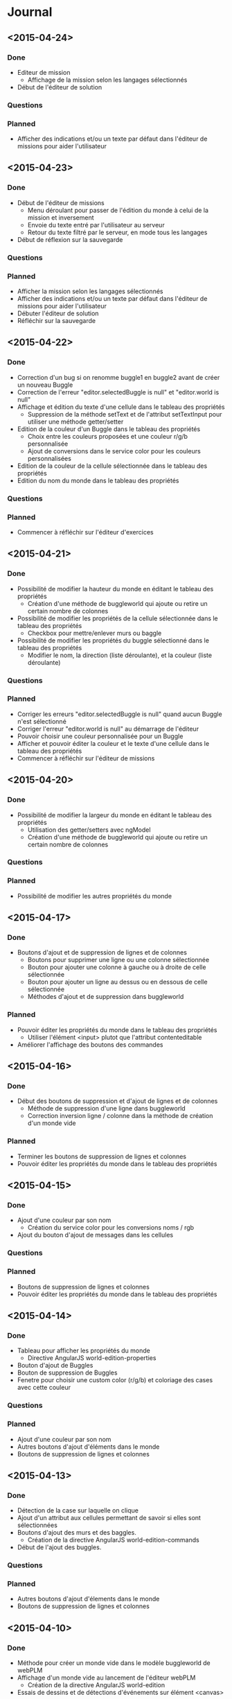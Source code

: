 * Journal
** <2015-04-24>
*** Done
- Editeur de mission
  - Affichage de la mission selon les langages sélectionnés
- Début de l'éditeur de solution
*** Questions
*** Planned
- Afficher des indications et/ou un texte par défaut dans l'éditeur de missions  pour aider l'utilisateur
** <2015-04-23>
*** Done
- Début de l'éditeur de missions
  - Menu déroulant pour passer de l'édition du monde à celui de la mission et inversement
  - Envoie du texte entré par l'utilisateur au serveur
  - Retour du texte filtré par le serveur, en mode tous les langages
- Début de réflexion sur la sauvegarde
*** Questions
*** Planned
- Afficher la mission selon les langages sélectionnés
- Afficher des indications et/ou un texte par défaut dans l'éditeur de missions  pour aider l'utilisateur
- Débuter l'éditeur de solution
- Réfléchir sur la sauvegarde
** <2015-04-22>
*** Done
- Correction d'un bug si on renomme buggle1 en buggle2 avant de créer un nouveau Buggle
- Correction de l'erreur "editor.selectedBuggle is null" et "editor.world is null"
- Affichage et édition du texte d'une cellule dans le tableau des propriétés
  - Suppression de la méthode setText et de l'attribut setTextInput pour utiliser une méthode getter/setter
- Edition de la couleur d'un Buggle dans le tableau des propriétés
  - Choix entre les couleurs proposées et une couleur r/g/b personnalisée
  - Ajout de conversions dans le service color pour les couleurs personnalisées
- Edition de la couleur de la cellule sélectionnée dans le tableau des propriétés
- Edition du nom du monde dans le tableau des propriétés
*** Questions
*** Planned
- Commencer à réfléchir sur l'éditeur d'exercices
** <2015-04-21>
*** Done
- Possibilité de modifier la hauteur du monde en éditant le tableau des propriétés
  - Création d'une méthode de buggleworld qui ajoute ou retire un certain nombre de colonnes
- Possibilité de modifier les propriétés de la cellule sélectionnée dans le tableau des propriétés
  - Checkbox pour mettre/enlever murs ou baggle
- Possibilité de modifier les propriétés du buggle sélectionné dans le tableau des propriétés
  - Modifier le nom, la direction (liste déroulante), et la couleur (liste déroulante)
*** Questions
*** Planned
- Corriger les erreurs "editor.selectedBuggle is null" quand aucun Buggle n'est sélectionné
- Corriger l'erreur "editor.world is null" au démarrage de l'éditeur
- Pouvoir choisir une couleur personnalisée pour un Buggle
- Afficher et pouvoir éditer la couleur et le texte d'une cellule dans le tableau des propriétés
- Commencer à réfléchir sur l'éditeur de missions
** <2015-04-20>
*** Done
- Possibilité de modifier la largeur du monde en éditant le tableau des propriétés
  - Utilisation des getter/setters avec ngModel
  - Création d'une méthode de buggleworld qui ajoute ou retire un certain nombre de colonnes
*** Questions
*** Planned
- Possibilité de modifier les autres propriétés du monde
** <2015-04-17>
*** Done
- Boutons d'ajout et de suppression de lignes et de colonnes
  - Boutons pour supprimer une ligne ou une colonne sélectionnée
  - Bouton pour ajouter une colonne à gauche ou à droite de celle sélectionnée
  - Bouton pour ajouter un ligne au dessus ou en dessous de celle sélectionnée
  - Méthodes d'ajout et de suppression dans buggleworld
*** Planned
- Pouvoir éditer les propriétés du monde dans le tableau des propriétés
  - Utiliser l'élément <input> plutot que l'attribut contenteditable
- Améliorer l'affichage des boutons des commandes
** <2015-04-16>
*** Done
- Début des boutons de suppression et d'ajout de lignes et de  colonnes
  - Méthode de suppression d'une ligne dans buggleworld
  - Correction inversion ligne / colonne dans la méthode de création d'un monde vide
*** Planned
- Terminer les boutons de suppression de lignes et colonnes
- Pouvoir éditer les propriétés du monde dans le tableau des propriétés
** <2015-04-15>
*** Done
- Ajout d'une couleur par son nom
  - Création du service color pour les conversions noms / rgb
- Ajout du bouton d'ajout de messages dans les cellules
*** Questions
*** Planned
- Boutons de suppression de lignes et colonnes
- Pouvoir éditer les propriétés du monde dans le tableau des propriétés
** <2015-04-14>
*** Done
- Tableau pour afficher les propriétés du monde
  - Directive AngularJS world-edition-properties
- Bouton d'ajout de Buggles
- Bouton de suppression de Buggles
- Fenetre pour choisir une custom color (r/g/b) et coloriage des cases avec cette couleur
*** Questions
*** Planned
- Ajout d'une couleur par son nom
- Autres boutons d'ajout d'éléments dans le monde
- Boutons de suppression de lignes et colonnes 
** <2015-04-13>
*** Done
- Détection de la case sur laquelle on clique
- Ajout d'un attribut aux cellules permettant de savoir si elles sont sélectionnées
- Boutons d'ajout des murs et des baggles.
  - Création de la directive AngularJS world-edition-commands
- Début de l'ajout des buggles.
*** Questions
*** Planned
- Autres boutons d'ajout d'élements dans le monde
- Boutons de suppression de lignes et colonnes
** <2015-04-10>
*** Done
- Méthode pour créer un monde vide dans le modèle buggleworld de webPLM
- Affichage d'un monde vide au lancement de l'éditeur webPLM
  - Création de la directive AngularJS world-edition
- Essais de dessins et de détections d'événements sur élément <canvas>
*** Questions
*** Planned
- Détecter les coordonnées du click pour sélectionner une cellule
** <2015-04-09>
*** Done
- Fork de PLM et webPLM
- Etude plus en détail de la partie exercice de  webPLM et du code de l'editeur actuel de PLM
- Lecture des bonnes pratiques AngularJS utilisées pour webPLM (https://github.com/johnpapa/angular-styleguide)
- Lecture d'un tutoriel sur l'élément HTML <canvas> utilisé pour dessiner le monde
- Création du controleur et de la vue Editor pour débuter le code
*** Questions
- Comment créer un monde vide au chargement de l'éditeur
*** Planned
- Afficher un monde vide au chargement de l'éditeur
** <2015-04-08>
*** Done
- Installation des outils de travail
- Installation du play framework pour lancer webPLM en local
- Etude du fonctionnement et du code de webPLM et PLM
- Etude du fonctionnement de l'editeur actuel de PLM
*** Questions
*** Planned
** <2015-04-07>
*** Done
- Visualisation du cours Code School sur AngularJS
*** Questions
*** Planned

